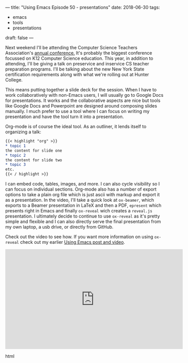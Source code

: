 ---
title: "Using Emacs Episode 50 - presentations"
date: 2018-06-30
tags:
- emacs
-  tools
-  presentations
draft: false
---

Next weekend I'll be attending the Computer Science Teachers
Association's [[https://www.csteachers.org/general/custom.asp?page=2018Conference][annual conference.]] It's probably the biggest conference
focussed on K12 Computer Science education. This year, in addition to
attending, I'll be giving a talk on preservice and inservice CS
teacher preparation programs. I'll be talking about the new New York
State certification requirements along with what we're rolling out at
Hunter College.

This means putting together a slide deck for the session. When I have
to work collaboratively with non-Emacs users, I will usually go to
Google Docs for presentations. It works and the collaborative aspects
are nice but tools like Google Docs and Powerpoint are designed around
composing slides manually. I much prefer to use a tool where I can
focus on writing my presentation and have the tool turn it into a
presentation.

Org-mode is of course the ideal tool. As an outliner, it lends itself
to organizing a talk:

#+BEGIN_SRC org
{{< highlight "org" >}}
,* topic 1
the content for slide one
,* topic 2
the content for slide two
,* topic 3
etc.
{{< / highlight >}}
#+END_SRC

I can embed code, tables, images, and more. I can also cycle
visibility so I can focus on individual sections. Org-mode also has a
number of export options to take a plain org file which is just ascii
with markup and export it as a presentation. In the video, I'll take a
quick look at ~ox-beamer~, which exports to a Beamer presentation in LaTeX and then a PDF,
~epresent~ which presents right in Emacs and finally ~ox-reveal~ wich
creates a ~reveal.js~ presentation. I ultimately decide to continue to
use ~ox-reveal~ as it's pretty simple and flexible and I can also directly serve
the final presentation from my own laptop, a usb drive, or directly
from GitHub.

Check out the video to see how. If you want more information on using
~ox-reveal~ check out my earlier [[http://cestlaz.github.io/posts/using-emacs-11-reveal][Using Emacs post and video]].





#+begin_export html
  <iframe width="560" height="315" src="https://www.youtube.com/embed/bRoSpJ23Kzk" frameborder="0" allow="autoplay; encrypted-media" allowfullscreen></iframe>
  #+end_export html
  
